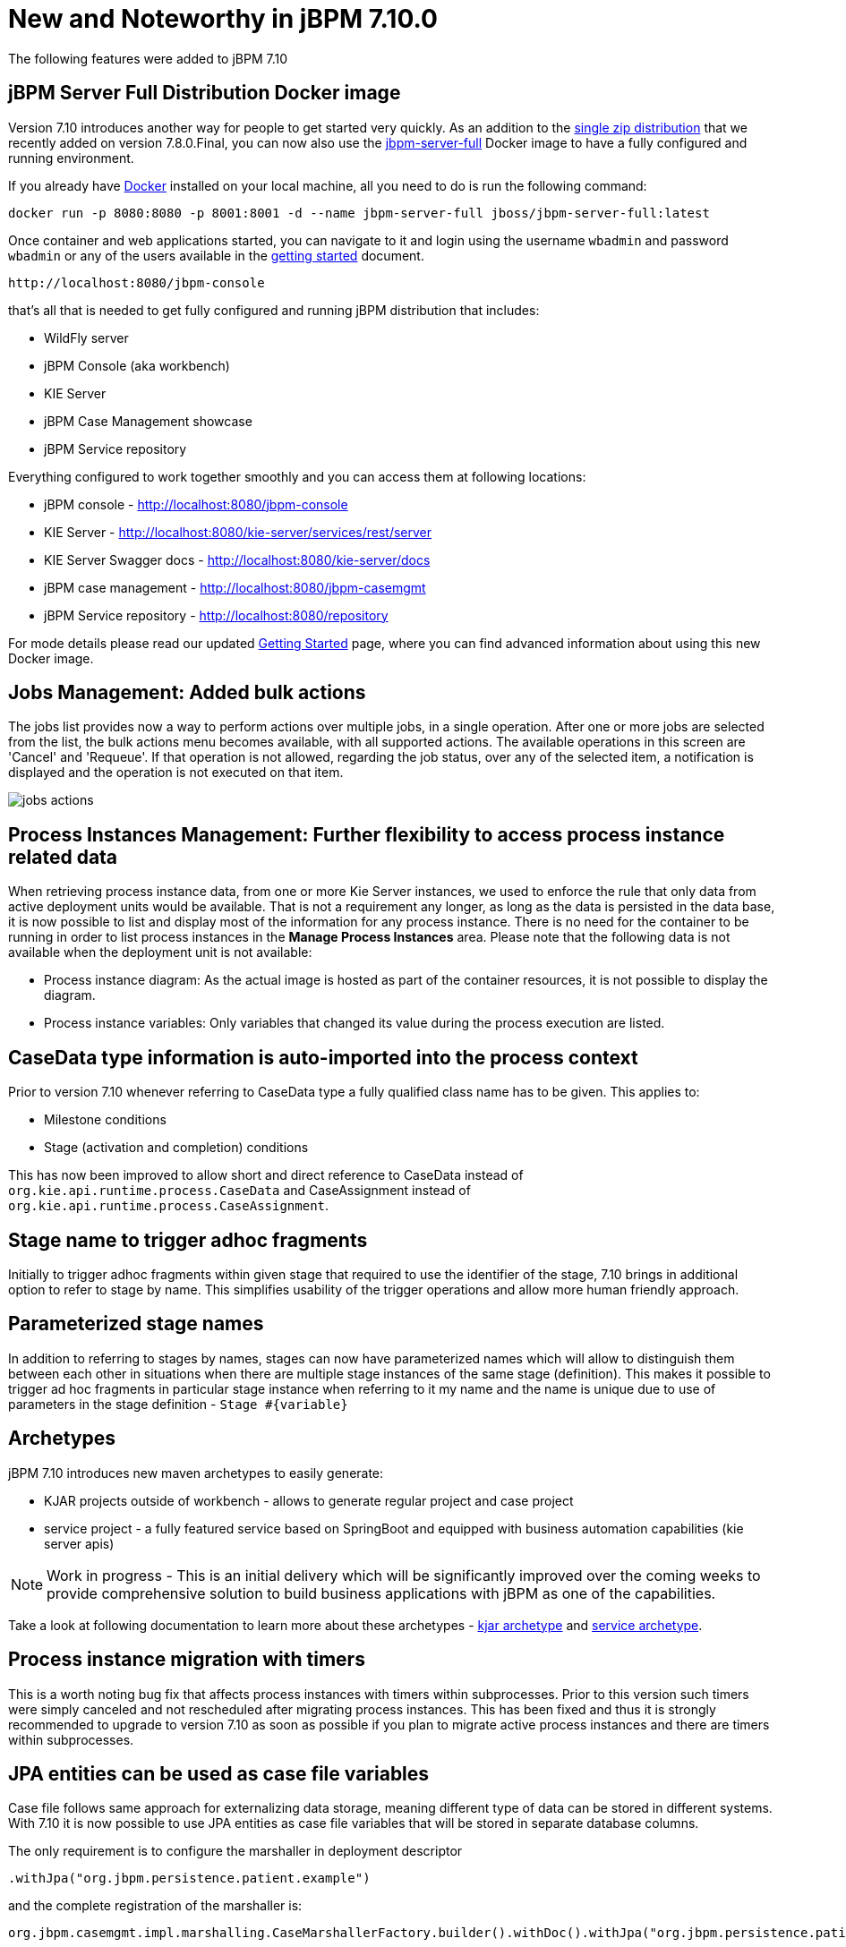 [[_jbpmreleasenotes7100]]

= New and Noteworthy in jBPM 7.10.0

The following features were added to jBPM 7.10

== jBPM Server Full Distribution Docker image

Version 7.10 introduces another way for people to get started very quickly.
As an addition to the http://jbpm.org/learn/gettingStarted.html[single zip distribution] that we recently added on version 7.8.0.Final,
you can now also use the https://hub.docker.com/r/jboss/jbpm-server-full/[jbpm-server-full] Docker image to have a fully configured and running environment.

If you already have https://docs.docker.com/install/[Docker] installed on your local machine, all you need to do is run the following command:

[source]
----
docker run -p 8080:8080 -p 8001:8001 -d --name jbpm-server-full jboss/jbpm-server-full:latest
----

Once container and web applications started, you can navigate to it and login using the username `wbadmin` and password `wbadmin`
or any of the users available in the http://jbpm.org/learn/gettingStarted.html[getting started] document.

    http://localhost:8080/jbpm-console

that's all that is needed to get fully configured and running jBPM distribution that includes:

- WildFly server
- jBPM Console (aka workbench)
- KIE Server
- jBPM Case Management showcase
- jBPM Service repository

Everything configured to work together smoothly and you can access them at following locations:

- jBPM console - http://localhost:8080/jbpm-console
- KIE Server - http://localhost:8080/kie-server/services/rest/server
- KIE Server Swagger docs - http://localhost:8080/kie-server/docs
- jBPM case management - http://localhost:8080/jbpm-casemgmt
- jBPM Service repository - http://localhost:8080/repository

For mode details please read our updated http://jbpm.org/learn/gettingStarted.html[Getting Started] page, where you can find advanced information about using this new Docker image.

== Jobs Management: Added bulk actions

The jobs list provides now a way to perform actions over multiple jobs, in a single operation.
After one or more jobs are selected from the list, the bulk actions menu becomes available, with all supported actions.
The available operations in this screen are 'Cancel' and 'Requeue'. If that operation is not allowed, regarding the job status,
over any of the selected item, a notification is displayed and the operation is not executed on that item.

image::Console/jobs-actions.png[]

== Process Instances Management: Further flexibility to access process instance related data

When retrieving process instance data, from one or more Kie Server instances, we used to enforce the rule that only data from active deployment units would be available.
That is not a requirement any longer, as long as the data is persisted in the data base, it is now possible to list and display most of the information for any process instance.
There is no need for the container to be running in order to list process instances in the *Manage Process Instances* area.
Please note that the following data is not available when the deployment unit is not available:

- Process instance diagram: As the actual image is hosted as part of the container resources, it is not possible to display the diagram.
- Process instance variables: Only variables that changed its value during the process execution are listed.

== CaseData type information is auto-imported into the process context

Prior to version 7.10 whenever referring to CaseData type a fully qualified class name has to be given. This applies to:

- Milestone conditions
- Stage (activation and completion) conditions

This has now been improved to allow short and direct reference to CaseData instead of `org.kie.api.runtime.process.CaseData` and CaseAssignment instead
of `org.kie.api.runtime.process.CaseAssignment`.

== Stage name to trigger adhoc fragments

Initially to trigger adhoc fragments within given stage that required to use the identifier of the stage, 7.10 brings in additional option to refer to stage by name.
This simplifies usability of the trigger operations and allow more human friendly approach.

== Parameterized stage names

In addition to referring to stages by names, stages can now have parameterized names which will allow to distinguish them between each other in situations
when there are multiple stage instances of the same stage (definition). This makes it possible to trigger ad hoc fragments in particular stage instance when
referring to it my name and the name is unique due to use of parameters in the stage definition - `Stage #{variable}`

== Archetypes

jBPM 7.10 introduces new maven archetypes to easily generate:

- KJAR projects outside of workbench - allows to generate regular project and case project
- service project - a fully featured service based on SpringBoot and equipped with business automation capabilities (kie server apis)

NOTE: Work in progress - This is an initial delivery which will be significantly improved over the coming weeks to provide comprehensive
solution to build business applications with jBPM as one of the capabilities.

Take a look at following documentation to learn more about these archetypes -
https://github.com/kiegroup/droolsjbpm-knowledge/blob/master/kie-archetypes/kie-kjar-archetype/README.md[kjar archetype]
and https://github.com/kiegroup/droolsjbpm-knowledge/blob/master/kie-archetypes/kie-service-spring-boot-archetype/README.md[service archetype].

== Process instance migration with timers

This is a worth noting bug fix that affects process instances with timers within subprocesses. Prior to this version such timers were simply canceled and
not rescheduled after migrating process instances. This has been fixed and thus it is strongly recommended to upgrade to version 7.10 as soon as possible
if you plan to migrate active process instances and there are timers within subprocesses.

== JPA entities can be used as case file variables

Case file follows same approach for externalizing data storage, meaning different type of data can be stored in different systems. With 7.10 it is now
possible to use JPA entities as case file variables that will be stored in separate database columns.

The only requirement is to configure the marshaller in deployment descriptor

[source]
----
.withJpa("org.jbpm.persistence.patient.example")
----

and the complete registration of the marshaller is:

[source]
----
org.jbpm.casemgmt.impl.marshalling.CaseMarshallerFactory.builder().withDoc().withJpa("org.jbpm.persistence.patient.example").get()
----

